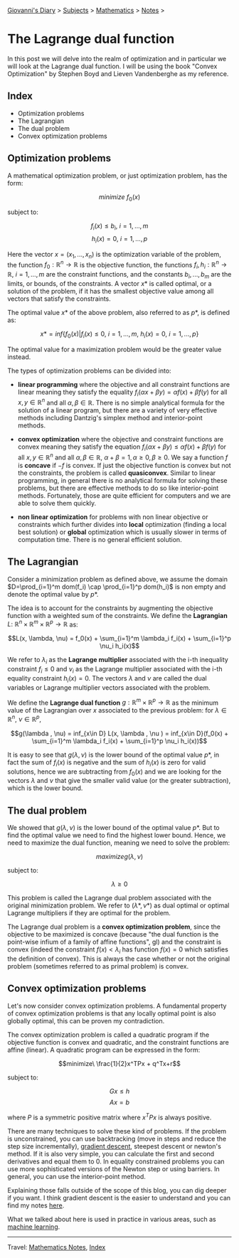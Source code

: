 #+startup: content indent

[[file:../index.org][Giovanni's Diary]] > [[file:../subjects.org][Subjects]] > [[file:mathematics.org][Mathematics]] > [[file:notes.org][Notes]] >

* The Lagrange dual function
:PROPERTIES:
:RSS: true
:DATE: 10 Jun 2025 00:00:00 GMT
:CATEGORY: Math
:AUTHOR: Giovanni Santini
:LINK: https://giovanni-diary.netlify.app/math/the-lagrange-dual-function.html
:END:
#+INDEX: Giovanni's Diary!Mathematics!The Lagrange dual function

In this post we will delve into the realm of optimization and in
particular we will look at the Lagrange dual function. I will be
using the book "Convex Optimization" by Stephen Boyd and Lieven
Vandenberghe as my reference.

** Index

- Optimization problems
- The Lagrangian
- The dual problem
- Convex optimization problems

** Optimization problems

A mathematical optimization problem, or just optimization problem, has
the form:

$$minimize\ f_0(x)$$

subject to:

$$f_i(x)\le b_i,\ i=1, ..., m$$
$$h_i(x) = 0,\ i=1, ..., p$$

Here the vector $x=(x_1, ..., x_n)$ is the optimization variable of
the problem, the function $f_0: \mathbb{R}^n \rightarrow \mathbb{R}$
is the objective function, the functions $f_i, h_i: \mathbb{R}^n \rightarrow
\mathbb{R},\ i=1, ..., m$ are the constraint functions, and the
constants $b_i, ..., b_m$ are the limits, or bounds, of the
constraints. A vector $x*$ is called optimal, or a solution of the
problem, if it has the smallest objective value among all vectors that
satisfy the constraints.

The optimal value $x*$ of the above problem, also referred to as $p*$,
is defined as:

$$x* = inf\{ f_0(x) | f_i(x) \le 0,\ i=1, ..., m,\ h_i(x)=0,\ i=1,
..., p \}$$

The optimal value for a maximization problem would be the greater
value instead.

The types of optimization problems can be divided into:

- *linear programming* where the objective and all constraint
  functions are linear meaning they satisfy the equality $f_i(\alpha
  x+ \beta y) = \alpha f(x) + \beta f(y)$ for all $x, y \in
  \mathbb{R}^n$ and all $\alpha, \beta \in \mathbb{R}$. There is no
  simple analytical formula for the solution of a linear program, but
  there are a variety of very effective methods including Dantzig's
  simplex method and interior-point methods.

- *convex optimization* where the objective and constraint functions
  are convex meaning they satisfy the equation $f_i(\alpha x+ \beta y)
  \le \alpha f(x) + \beta f(y)$ for all $x, y \in \mathbb{R}^n$ and
  all $\alpha , \beta \in \mathbb{R},\ \alpha + \beta = 1, \alpha \ge
  0, \beta \ge 0$. We say a function $f$ is *concave* if $-f$ is
  convex. If just the objective function is convex but not the
  constraints, the problem is called *quasiconvex*. Similar to linear
  programming, in general there is no analytical formula for solving
  these problems, but there are effective methods to do so like
  interior-point methods. Fortunately, those are quite efficient for
  computers and we are able to solve them quickly.

- *non linear optimization* for problems with non linear objective or
  constraints which further divides into *local* optimization (finding
  a local best solution) or *global* optimization which is usually
  slower in terms of computation time. There is no general efficient
  solution.

** The Lagrangian

Consider a minimization problem as defined above, we assume the domain
$D=\prod_{i=1}^m dom(f_i) \cap \prod_{i=1}^p dom(h_i)$ is non empty
and denote the optimal value by $p*$.

The idea is to account for the constraints by augmenting the objective
function with a weighted sum of the constraints. We define the
*Lagrangian* $L:\ \mathbb{R}^n \times \mathbb{R}^m \times \mathbb{R}^p
\rightarrow \mathbb{R}$ as:

$$L(x, \lambda, \nu) = f_0(x) + \sum_{i=1}^m \lambda_i f_i(x) +
\sum_{i=1}^p \nu_i h_i(x)$$

We refer to $\lambda_i$ as the *Lagrange multiplier* associated with the
i-th inequality constraint $f_i\le 0$ and $\nu_i$ as the Lagrange
multiplier associated with the i-th equality constraint $h_i(x)=0$. The
vectors $\lambda$ and $\nu$ are called the dual variables or Lagrange
multiplier vectors associated with the problem.

We define the *Lagrange dual function* $g: \mathbb{R}^m \times
\mathbb{R}^p \rightarrow \mathbb{R}$ as the minimum value of the
Lagrangian over $x$ associated to the previous problem: for $\lambda
\in \mathbb{R}^n,\ \nu \in \mathbb{R}^p$,

$$g(\lambda , \nu) = inf_{x\in D} L(x, \lambda , \nu ) = inf_{x\in
D}(f_0(x) + \sum_{i=1}^m \lambda_i f_i(x) + \sum_{i=1}^p \nu_i
h_i(x))$$

It is easy to see that $g(\lambda , \nu)$ is the lower bound of the
optimal value $p*$, in fact the sum of $f_i(x)$ is negative and the
sum of $h_i(x)$ is zero for valid solutions, hence we are subtracting
from $f_0(x)$ and we are looking for the vectors $\lambda$ and $\nu$
that give the smaller valid value (or the greater subtraction), which
is the lower bound.

** The dual problem

We showed that $g(\lambda , \nu)$ is the lower bound of the optimal
value $p*$. But to find the optimal value we need to find the highest
lower bound. Hence, we need to maximize the dual function, meaning we need
to solve the problem:

$$maximize g(\lambda , \nu)$$

subject to:

$$\lambda \ge 0$$

This problem is called the Lagrange dual problem associated with the
original minimization problem. We refer to $(\lambda *, \nu *)$ as
dual optimal or optimal Lagrange multipliers if they are optimal for
the problem.

The Lagrange dual problem is a *convex optimization problem*, since
the objective to be maximized is concave (because "the dual function
is the point-wise infium of a family of affine functions", gl) and the
constraint is convex (indeed the constraint $f(x) < \lambda_i$ has
function $f(x)=0$ which satisfies the definition of convex).  This is
always the case whether or not the original problem (sometimes referred
to as primal problem) is convex.

** Convex optimization problems

Let's now consider convex optimization problems. A fundamental
property of convex optimization problems is that any locally optimal
point is also globally optimal, this can be proven my contradiction.

The convex optimization problem is called a quadratic program if the
objective function is convex and quadratic, and the constraint
functions are affine (linear). A quadratic program can be expressed in
the form:

$$minimize\ \frac{1}{2}x^TPx + q^Tx+r$$

subject to:

$$Gx \le h$$
$$Ax=b$$

where $P$ is a symmetric positive matrix where $x^TPx$ is always
positive.

There are many techniques to solve these kind of problems. If the
problem is unconstrained, you can use backtracking (move in steps and
reduce the step size incrementally), [[file:../programming/notes/ml/06-gradient-descent.org][gradient descent]], steepest
descent or newton's method. If it is also very simple, you can
calculate the first and second derivatives and equal them to 0. In
equality constrained problems you can use more sophisticated versions
of the Newton step or using barriers.  In general, you can use the
interior-point method.

Explaining those falls outside of the scope of this blog, you can
dig deeper if you want. I think gradient descent is the easier to
understand and you can find my notes [[file:../programming/notes/ml/06-gradient-descent.org][here]].

What we talked about here is used in practice in various areas, such
as [[file:../programming/notes/ml/07-support-vector-machines.org][machine learning]].

-----

Travel: [[file:notes.org][Mathematics Notes]], [[file:../theindex.org][Index]]
